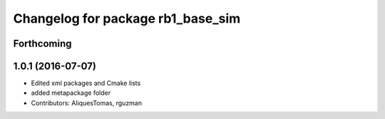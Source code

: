 ^^^^^^^^^^^^^^^^^^^^^^^^^^^^^^^^^^
Changelog for package rb1_base_sim
^^^^^^^^^^^^^^^^^^^^^^^^^^^^^^^^^^

Forthcoming
-----------

1.0.1 (2016-07-07)
------------------
* Edited xml packages and Cmake lists
* added metapackage folder
* Contributors: AliquesTomas, rguzman
